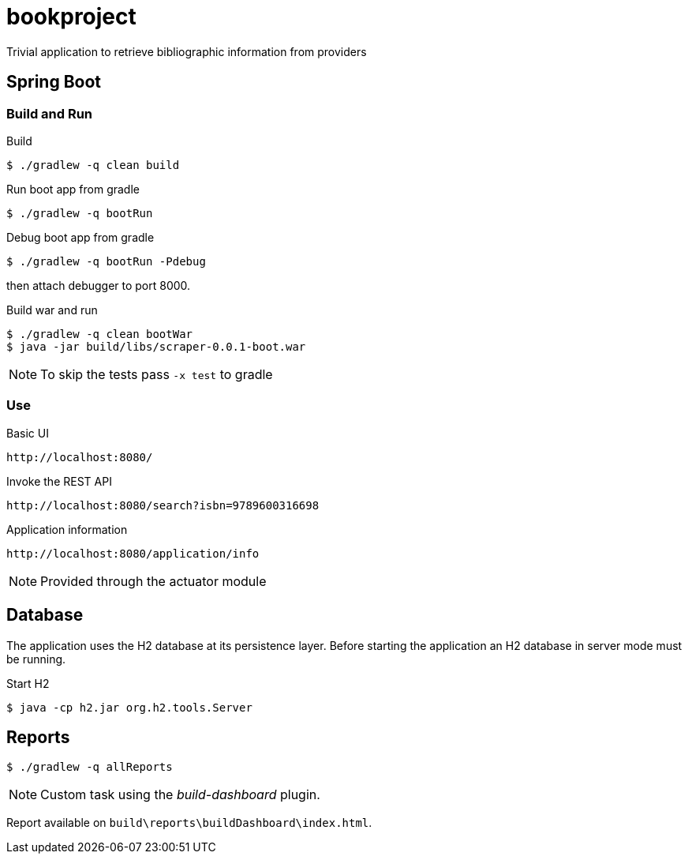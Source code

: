 = bookproject

Trivial application to retrieve bibliographic information from providers

== Spring Boot

=== Build and Run

.Build
 $ ./gradlew -q clean build

.Run boot app from gradle
 $ ./gradlew -q bootRun

.Debug boot app from gradle
 $ ./gradlew -q bootRun -Pdebug

then attach debugger to port 8000.

.Build war and run
 $ ./gradlew -q clean bootWar
 $ java -jar build/libs/scraper-0.0.1-boot.war

NOTE: To skip the tests pass `-x test` to gradle

=== Use

.Basic UI
 http://localhost:8080/

.Invoke the REST API
 http://localhost:8080/search?isbn=9789600316698

.Application information
 http://localhost:8080/application/info

NOTE: Provided through the actuator module

== Database
The application uses the H2 database at its persistence layer. Before starting the application an H2 database in server mode must be running.

.Start H2
 $ java -cp h2.jar org.h2.tools.Server

== Reports

 $ ./gradlew -q allReports

NOTE: Custom task using the _build-dashboard_ plugin.

Report available on `build\reports\buildDashboard\index.html`.

